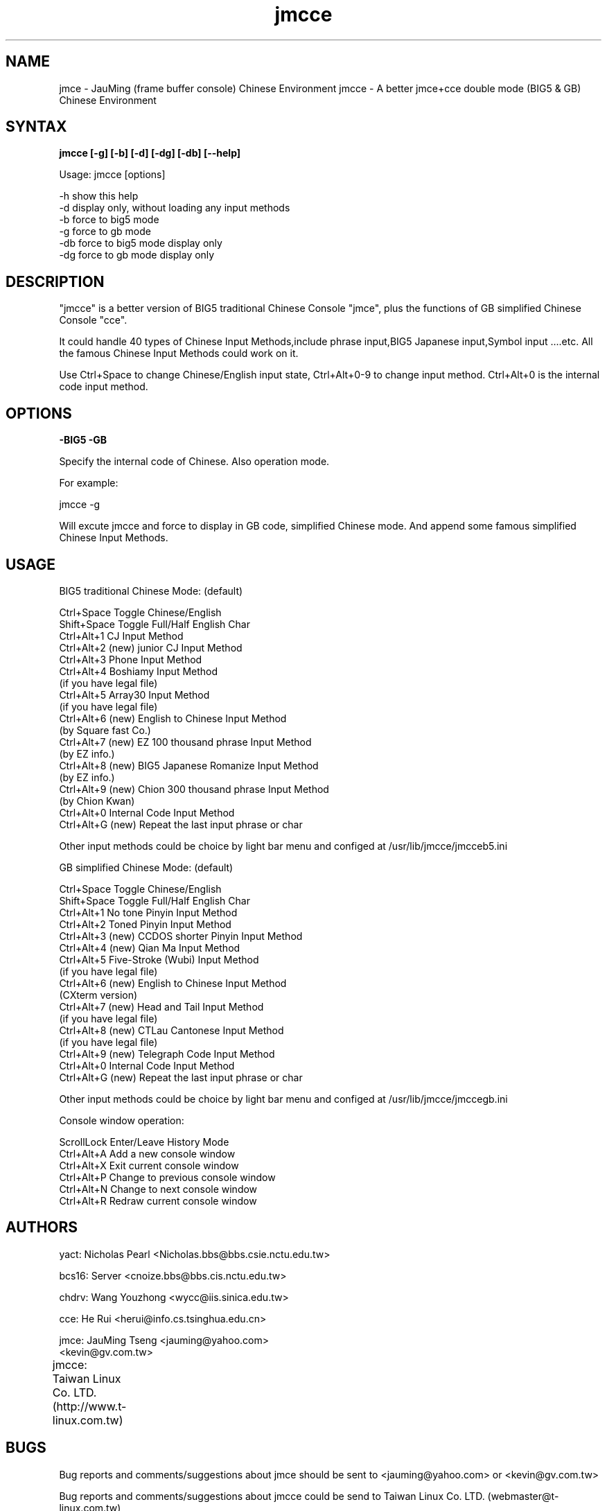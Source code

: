 .TH jmcce 1 "jmcce v1.3" "Mar 04 2001"

.SH NAME
jmce \- JauMing (frame buffer console) Chinese Environment
jmcce \- A better jmce+cce double mode (BIG5 & GB) Chinese Environment

.SH SYNTAX 
.B jmcce [-g] [-b] [-d] [-dg] [-db] [--help]

Usage: jmcce [options]

       -h  show this help
       -d  display only, without loading any input methods
       -b  force to big5 mode
       -g  force to gb mode
       -db force to big5 mode display only
       -dg force to gb mode display only

.SH DESCRIPTION
"jmcce" is a better version of BIG5 traditional Chinese Console
"jmce", plus the functions of GB simplified Chinese Console "cce".

It could handle 40 types of Chinese Input Methods,include phrase
input,BIG5 Japanese input,Symbol input ....etc. All the famous
Chinese Input Methods could work on it.

Use Ctrl+Space to change Chinese/English input state, Ctrl+Alt+0-9 
to change input method. Ctrl+Alt+0 is the internal code input method. 

.SH OPTIONS
.B -BIG5  -GB
.PP
Specify the internal code of Chinese. Also operation mode.
.PP
For example: 
.PP
jmcce -g

Will excute jmcce and force to display in GB code, simplified
Chinese mode. And append some famous simplified Chinese Input 
Methods.

.SH USAGE
BIG5 traditional Chinese Mode: (default)

.br
 Ctrl+Space         Toggle Chinese/English
.br
 Shift+Space        Toggle Full/Half English Char
.br
 Ctrl+Alt+1         CJ Input Method
.br
 Ctrl+Alt+2 (new)   junior CJ Input Method
.br
 Ctrl+Alt+3         Phone Input Method
.br
 Ctrl+Alt+4         Boshiamy Input Method 
.br
                       (if you have legal file)
.br
 Ctrl+Alt+5         Array30 Input Method 
.br
                       (if you have legal file)
.br
 Ctrl+Alt+6 (new)   English to Chinese Input Method 
.br
                       (by Square fast Co.)
.br
 Ctrl+Alt+7 (new)   EZ 100 thousand phrase Input Method 
.br
                       (by EZ info.)
.br
 Ctrl+Alt+8 (new)   BIG5 Japanese Romanize Input Method 
.br
                       (by EZ info.)
.br
 Ctrl+Alt+9 (new)   Chion 300 thousand phrase Input Method 
.br
                       (by Chion Kwan)
.br
 Ctrl+Alt+0         Internal Code Input Method 
.br
 Ctrl+Alt+G (new)   Repeat the last input phrase or char
.PP
Other input methods could be choice by light bar menu
and configed at /usr/lib/jmcce/jmcceb5.ini  
 

GB simplified Chinese Mode: (default)

.br
 Ctrl+Space         Toggle Chinese/English
.br
 Shift+Space        Toggle Full/Half English Char
.br
 Ctrl+Alt+1         No tone Pinyin Input Method
.br
 Ctrl+Alt+2         Toned Pinyin Input Method
.br
 Ctrl+Alt+3 (new)   CCDOS shorter Pinyin Input Method
.br
 Ctrl+Alt+4 (new)   Qian Ma Input Method  
.br
 Ctrl+Alt+5         Five-Stroke (Wubi) Input Method 
.br
                       (if you have legal file)
.br
 Ctrl+Alt+6 (new)   English to Chinese Input Method 
.br
                       (CXterm version)
.br
 Ctrl+Alt+7 (new)   Head and Tail Input Method  
.br
                       (if you have legal file)
.br
 Ctrl+Alt+8 (new)   CTLau Cantonese Input Method 
.br
                       (if you have legal file)
.br
 Ctrl+Alt+9 (new)   Telegraph Code Input Method
.br
 Ctrl+Alt+0         Internal Code Input Method 
.br
 Ctrl+Alt+G (new)   Repeat the last input phrase or char
.PP
Other input methods could be choice by light bar menu
and configed at /usr/lib/jmcce/jmccegb.ini   

Console window operation:

.br
  ScrollLock      Enter/Leave History Mode
.br
  Ctrl+Alt+A      Add a new console window
.br
  Ctrl+Alt+X      Exit current console window
.br
  Ctrl+Alt+P      Change to previous console window
.br
  Ctrl+Alt+N      Change to next console window
.br
  Ctrl+Alt+R      Redraw current console window
 
.SH AUTHORS
yact:  Nicholas Pearl <Nicholas.bbs@bbs.csie.nctu.edu.tw>
.PP
bcs16: Server <cnoize.bbs@bbs.cis.nctu.edu.tw>
.PP
chdrv: Wang Youzhong <wycc@iis.sinica.edu.tw> 
.PP
cce:   He Rui <herui@info.cs.tsinghua.edu.cn>
.PP
jmce:  JauMing Tseng <jauming@yahoo.com> 
                     <kevin@gv.com.tw>
.PP
jmcce: Taiwan Linux Co. LTD. (http://www.t-linux.com.tw)		     

.SH BUGS
Bug reports and comments/suggestions about jmce should be sent to 
<jauming@yahoo.com> or <kevin@gv.com.tw>

Bug reports and comments/suggestions about jmcce could
be send to Taiwan Linux Co. LTD. (webmaster@t-linux.com.tw)

.SH DISCLAIMER
This software is provided "as is" without warranty of any kind,
either expressed or implied, including, but not limited to,
the implied warranty of fitness for a particular purpose.
The authors disclaim all warranties with regard to this program.

